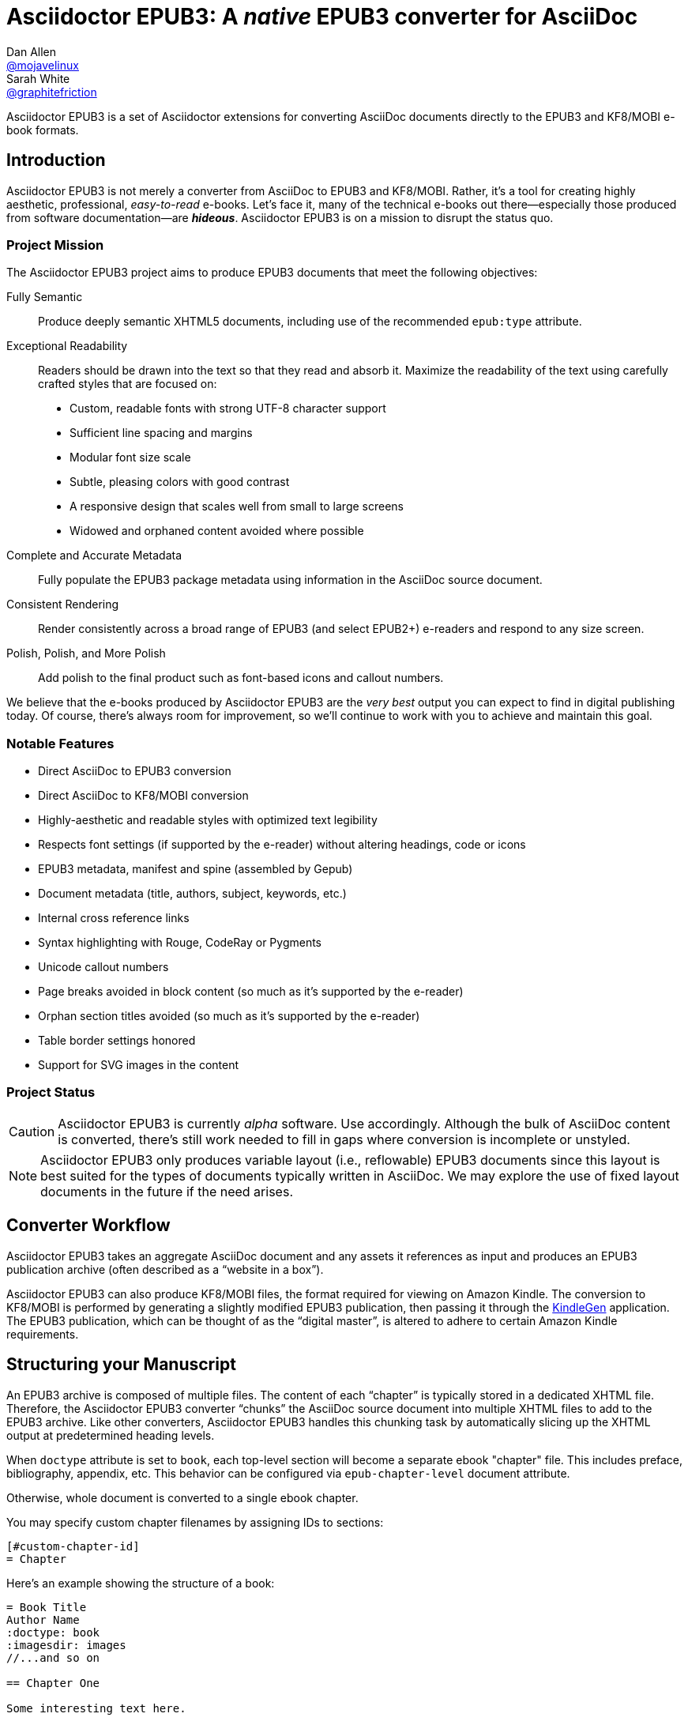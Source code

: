 = {project-name}: A _native_ EPUB3 converter for AsciiDoc
Dan Allen <https://github.com/mojavelinux[@mojavelinux]>; Sarah White <https://github.com/graphitefriction[@graphitefriction]>
// Settings:
:experimental:
:idprefix:
:idseparator: -
:imagesdir: data/samples/images
ifdef::env-github,env-browser[]
:toc: preamble
:toclevels: 1
endif::[]
ifdef::env-github[]
:status:
:!toc-title:
:caution-caption: :fire:
:important-caption: :exclamation:
:note-caption: :paperclip:
:tip-caption: :bulb:
:warning-caption: :warning:
endif::[]
ifndef::env-github[]
:icons: font
endif::[]
// Aliases:
:project-name: Asciidoctor EPUB3
:project-handle: asciidoctor-epub3
// URIs:
:uri-project: https://github.com/asciidoctor/{project-handle}
:uri-gem: https://rubygems.org/gems/asciidoctor-epub3
:uri-repo: {uri-project}
:uri-issues: {uri-repo}/issues
:uri-ci: {uri-repo}/actions?query=branch%3Amaster
:uri-discuss: https://discuss.asciidoctor.org/
:uri-rvm: https://rvm.io
:uri-asciidoctor: https://asciidoctor.org/
:uri-idpf: http://www.idpf.org/
:uri-epub: http://www.idpf.org/epub/31/spec/epub-spec.html
:uri-epubcheck: https://github.com/w3c/epubcheck
:uri-kindlegen: https://www.amazon.com/gp/feature.html?docId=1000765211
:uri-kf8: http://www.amazon.com/gp/feature.html?docId=1000729511
:uri-send-to-kindle: https://www.amazon.com/gp/sendtokindle/
:uri-metadata-elem: http://www.idpf.org/epub/30/spec/epub30-publications.html#sec-metadata-elem
:uri-dc: https://www.dublincore.org/specifications/dublin-core/dces/2004-12-20/
:uri-github-guides: https://guides.github.com
:uri-github-guides-fork: https://github.com/opendevise/github-guides-asciidoc
:uri-asciidoctor-i18n: https://asciidoctor.org/docs/user-manual/#builtin-attributes-i18n
:uri-epubreadingsystem: http://www.idpf.org/epub/301/spec/epub-contentdocs.html#app-epubReadingSystem
:uri-android-sdk: https://developer.android.com/sdk/index.html

ifdef::status[]
image:https://img.shields.io/gem/v/asciidoctor-epub3.svg[Latest Release,link={uri-gem}]
image:{uri-repo}/workflows/CI/badge.svg?branch=master[GitHub Actions,link={uri-ci}]
endif::[]

{project-name} is a set of Asciidoctor extensions for converting AsciiDoc documents directly to the EPUB3 and KF8/MOBI e-book formats.

== Introduction

{project-name} is not merely a converter from AsciiDoc to EPUB3 and KF8/MOBI.
Rather, it's a tool for creating highly aesthetic, professional, _easy-to-read_ e-books.
Let's face it, many of the technical e-books out there--especially those produced from software documentation--are *_hideous_*.
{project-name} is on a mission to disrupt the status quo.

ifdef::env-github[]
.An excerpt from an e-book produced by {project-name} shown in Day, Night and Sepia mode.
image::screenshots/text.png[]
endif::[]

=== Project Mission

The {project-name} project aims to produce EPUB3 documents that meet the following objectives:

[itemized,subject-stop=.]
Fully Semantic::
  Produce deeply semantic XHTML5 documents, including use of the recommended `epub:type` attribute.
Exceptional Readability::
  Readers should be drawn into the text so that they read and absorb it.
  Maximize the readability of the text using carefully crafted styles that are focused on:
  - Custom, readable fonts with strong UTF-8 character support
  - Sufficient line spacing and margins
  - Modular font size scale
  - Subtle, pleasing colors with good contrast
  - A responsive design that scales well from small to large screens
  - Widowed and orphaned content avoided where possible
Complete and Accurate Metadata::
  Fully populate the EPUB3 package metadata using information in the AsciiDoc source document.
Consistent Rendering::
  Render consistently across a broad range of EPUB3 (and select EPUB2+) e-readers and respond to any size screen.
Polish, Polish, and More Polish::
  Add polish to the final product such as font-based icons and callout numbers.

We believe that the e-books produced by {project-name} are the _very best_ output you can expect to find in digital publishing today.
Of course, there's always room for improvement, so we'll continue to work with you to achieve and maintain this goal.

=== Notable Features

* Direct AsciiDoc to EPUB3 conversion
* Direct AsciiDoc to KF8/MOBI conversion
* Highly-aesthetic and readable styles with optimized text legibility
* Respects font settings (if supported by the e-reader) without altering headings, code or icons
* EPUB3 metadata, manifest and spine (assembled by Gepub)
* Document metadata (title, authors, subject, keywords, etc.)
* Internal cross reference links
* Syntax highlighting with Rouge, CodeRay or Pygments
* Unicode callout numbers
* Page breaks avoided in block content (so much as it's supported by the e-reader)
* Orphan section titles avoided (so much as it's supported by the e-reader)
* Table border settings honored
* Support for SVG images in the content

=== Project Status

CAUTION: {project-name} is currently _alpha_ software.
Use accordingly.
Although the bulk of AsciiDoc content is converted, there's still work needed to fill in gaps where conversion is incomplete or unstyled.

NOTE: {project-name} only produces variable layout (i.e., reflowable) EPUB3 documents since this layout is best suited for the types of documents typically written in AsciiDoc.
We may explore the use of fixed layout documents in the future if the need arises.

ifdef::env-github[]
=== Planned Features and Work In Progress

See link:WORKLOG.adoc[].
endif::[]

== Converter Workflow

{project-name} takes an aggregate AsciiDoc document and any assets it references as input and produces an EPUB3 publication archive (often described as a “website in a box”).

{project-name} can also produce KF8/MOBI files, the format required for viewing on Amazon Kindle.
The conversion to KF8/MOBI is performed by generating a slightly modified EPUB3 publication, then passing it through the {uri-kindlegen}[KindleGen] application.
The EPUB3 publication, which can be thought of as the “digital master”, is altered to adhere to certain Amazon Kindle requirements.

== Structuring your Manuscript

An EPUB3 archive is composed of multiple files. The content of each “chapter” is typically stored in a dedicated XHTML file.
Therefore, the {project-name} converter “chunks” the AsciiDoc source document into multiple XHTML files to add to the EPUB3 archive.
Like other converters, Asciidoctor EPUB3 handles this chunking task by automatically slicing up the XHTML output at predetermined heading levels.

When `doctype` attribute is set to `book`, each top-level section will become a separate ebook "chapter" file.
This includes preface, bibliography, appendix, etc.
This behavior can be configured via `epub-chapter-level` document attribute.

Otherwise, whole document is converted to a single ebook chapter.

You may specify custom chapter filenames by assigning IDs to sections:

[source,asciidoc]
-----
[#custom-chapter-id]
= Chapter
-----

Here's an example showing the structure of a book:

[source,asciidoc]
----
= Book Title
Author Name
:doctype: book
:imagesdir: images
//...and so on

== Chapter One

Some interesting text here.

== Chapter Two

Even more exciting stuff.
----

In older Asciidoctor EPUB3 versions, there were strict rules on document organization: 'spine' master document with chapter includes.
This is no longer the case. If you followed old rules, chances are your document will work with newer Asciidoctor EPUB3 either as-is or after minor adjustments.

== Prerequisites

All that's needed to use {project-name} is Ruby 2.3 or newer and a few Ruby gems (including at least Asciidoctor 1.5.6), which we'll explain how to install in the next section.

To check if you have Ruby available, use the `ruby` command to query the installed version:

 $ ruby --version

== Getting Started

You can get {project-name} by <<Install the Published Gem,installing the published gem>>.
ifndef::env-site[You can also <<Development,run the code from source>> if you want to use the development version or participate in development.]

=== Install the Published Gem

{project-name} is published as a pre-release on RubyGems.org.
You can install the published gem using the following command:

 $ NOKOGIRI_USE_SYSTEM_LIBRARIES=1 gem install asciidoctor-epub3 --pre

This optional environment variable tells the gem installer to link against the C libraries on the system, if available, instead of compiling the libraries from scratch.
This speeds up the installation of Nokogiri considerably.

If you want to syntax highlight source listings, you'll also want to install Rouge, CodeRay or Pygments.
Choose one (or more) of the following:

.Rouge
 $ gem install rouge

.CodeRay
 $ gem install coderay

.Pygments
 $ gem install pygments.rb

You then activate syntax highlighting for a given document by adding the `source-highlighter` attribute to the document header (Rouge shown):

[source,asciidoc]
----
:source-highlighter: rouge
----

NOTE: If a style is not specified, the black and white theme (i.e., bw) is used.
This default is used so that the syntax highlighting is legible regardless of which reading mode the reader selects (white, black, sepia, etc).
To override this default, you must set `<highlighter>-style` document header attribute to a valid highlighter style name (e.g., `:rouge-style: pastie`).

Assuming all the required gems install properly, verify you can run the `asciidoctor-epub3` script:

 $ asciidoctor-epub3 -v

If you see the version of {project-name} printed, you're ready to use {project-name}.
Let's get an AsciiDoc document ready to convert to EPUB3.

=== EPUB-related AsciiDoc Attributes

The metadata in the generated EPUB3 file is populated from attributes in the AsciiDoc document.
The names of the attributes and the metadata elements to which they map are documented in this section.

The term [term]_package metadata_ in Table 1 is in reference to the {uri-metadata-elem}[<metadata> element] in the EPUB3 package document (e.g., [file]_package.opf_).
The `dc` namespace prefix is in reference to the {uri-dc}[Dublin Core Metadata Element Set].

.AsciiDoc attributes that control the EPUB3 metadata (i.e., package.opf)
[cols="1m,3"]
|===
|Name |Description

|uuid
|Populates the *required* unique identifier (`<dc:identifier>`) in the package metadata.
An id will be generated automatically from the doctitle if not specified.
The recommended practice is to identify the document by means of a string or number conforming to a formal identification system.

|lang
|Populates the content language / locale (`<dc:language>`) in the package metadata.

|scripts
|Controls the font subsets that are selected based on the specified scripts (e.g., alphabets).
(values: *latin*, latin-ext, latin-cyrillic or multilingual)

|revdate
|Populates the publication date (`<dc:date>`) in the package metadata.
The date should be specified in a parsable format, such as `2014-01-01`.

|doctitle
|Populates the title (`<dc:title>`) in the package metadata.
The title is added to the metadata in plain text format.

|author
|Populates the contributors (`<dc:contributor>`) in the package metadata.
The authors in each chapter document are aggregated together with the authors in the master file.

|username
|Used to resolve an avatar for the author that is displayed in the header of a chapter when the `doctype` is set to a value other than `book`.
The avatar image should be located at the path _\{imagesdir}/avatars/\{username}.jpg_, where `\{username}` is the value of this attribute.

|producer
|Populates the publisher (`<dc:publisher>`) in the package metadata.

|creator
|Populates the creator (`<dc:creator>`) in the package metadata.
*If the creator is not specified, Asciidoctor is set as the creator with the role "mfr" (an abbreviation for manufacturer).*

|description
|Populates the description (`<dc:description>`) in the package metadata.

|keywords
|Populates the subjects (i.e., `<dc:subject>`) in the package metadata.
The keywords should be represented as comma-separated values (CSV).

|front-cover-image
|Populates the front cover image and the image on the cover page (EPUB3 only) in the package metadata.
The image is also added to the e-book archive.
The value may be specified as a path or inline image macro.
Using the inline image macro is preferred as it allows the height and width to be specified.

|copyright
|Populates the rights statement (`<dc:rights>`) in the package metadata.

|source
|Populates the source reference (`<dc:source>`) in the package metadata.
The recommended practice is to identify the referenced resource by means of a string or number conforming to a formal identification system.

|epub-properties
|An optional override of the properties attribute for this document's item in the manifest.
_Only applies to a chapter document._

|epub-chapter-level
|Specify the section level at which to split the EPUB into separate "chapter" files.
This attribute only affects documents with `:doctype: book`.
The default is to split into chapters at level-1 sections.
This attribute only affects the internal composition of the EPUB, not the way chapters and sections are displayed to users.
Some readers may be slow if the chapter files are too large, so for large documents with few level-1 headings, one might want to use a chapter level of 2 or 3.

|series-name, series-volume, series-id
|Populates the series statements (`belongs-to-collection`) in the package metadata.
Volume is a number, ID probably a UUID that is constant for all volumes in the series.

|epub3-frontmatterdir
|The path to a directory that contains frontmatter files. The file names must match `front-matter*.html` and will be included in alphabetic order. The files are expected to be valid EPUB HTML files. _If only one front matter page is
 required, the default 'front-matter.html' file can be used instead._

|epub3-stylesdir
|The path to a directory that contains alternate epub3.css and epub3-css3-only.css files to customize the look and feel.

|doctype
|Used to control the inclusion of special content in the generated HTML.
If set to a value other than book, the byline information (author and avatar) is included below the chapter header and a typographic end mark is added at the end of the last paragraph.
Suggested values include: book (default), article.

|toc
|Adds table of contents at the beginning of the book. Depth is controlled by `:toclevels:` attribute.

|outlinelevels
|Sets the depth of table of contents metadata. If not set, defaults to `:toclevels:`
|===

When using the EPUB3 converter, the `ebook-format` attribute resolves to the name of the e-book format being generated (epub3 or kf8) and the corresponding attribute `ebook-format-<name>` is defined, where `<name>` is `epub3` or `kf8`.
You can use these attributes in a preprocessor directive if you only want to show certain content to readers using a particular device.
For instance, if you want to display a message to readers on Kindle, you can use:

[source,asciidoc]
----
\ifdef::ebook-format-kf8[Hello Kindle reader!]
----

With that out of the way, it's time to convert the AsciiDoc document directly to EPUB3.

== Performing the Conversion

You can convert AsciiDoc documents to EPUB3 and KF8/MOBI from the commandline using the `asciidoctor-epub3` script provided with the {project-name} project.

=== Convert AsciiDoc to EPUB3

Converting an AsciiDoc document to EPUB3 is as simple as passing your document to the `asciidoctor-epub3` command.
This command should be available on your PATH if you installed the `asciidoctor-epub3` gem.
Otherwise, you can find the command in the [path]_bin_ folder of the project.
We also recommend specifying an output directory using the `-D` option flag.

 $ asciidoctor-epub3 -D output data/samples/sample-book.adoc

When the script completes, you'll see the file [file]_sample-book.epub_ appear in the [path]_output_ directory.
Open that file with an EPUB reader (aka e-reader) to view the result.

Below are several screenshots of this sample book as it appears on an Android phone.

.An example of a chapter title and abstract shown side-by-side in Day and Night mode
image::screenshots/chapter-title.png[]

.An example of a section title followed by paragraph text separated by a literal block
image::screenshots/section-title-paragraph.png[]

.An example of a figure and an admonition
image::screenshots/figure-admonition.png[]

.An example of a sidebar
image::screenshots/sidebar.png[]

.An example of a table
image::screenshots/table.png[]

NOTE: The `asciidoctor-epub3` command is a temporary solution for invoking the {project-name} converter.
We plan to remove this script once we have completed proper integration with the `asciidoctor` command.

TIP: As another example, point `asciidoctor-epub3` at the {uri-github-guides-fork}[GitHub Guides] that we've ported to AsciiDoc, then compare the output to the real {uri-github-guides}[GitHub Guides].

=== Validate the EPUB3 Archive

Next, let's validate the EPUB3 archive to ensure it built correctly.

.EPUB3 with validation
 $ asciidoctor-epub3 -D output -a ebook-validate data/samples/sample-book.adoc

.Validation success
[.output]
....
Validating using EPUB version 3.0.1 rules.
No errors or warnings detected.
Messages: 0 fatal / 0 errors / 0 warnings / 0 info
EPUBCheck completed
....

If the EPUB3 archive contains any errors, they will be output in your terminal.

.EPUB Standard & Validator
****
The electronic publication (EPUB) standard is developed by the {uri-idpf}[International Digital Publishing Forum (IDPF)].
{uri-epub}[EPUB 3.1], released in January 2017, is the latest version of this standard.

An EPUB3 archive contains:

* a package document (metadata, file manifest, spine)
* a navigation document (table of contents)
* one or more content documents
* assets (images, fonts, stylesheets, etc.)

The IDPF also supports {uri-epubcheck}[EPUBCheck].
EPUBCheck parses and validates the file against the EPUB schema.
****

If you want to browse the contents of the EPUB3 file that is generated, or preview the XHTML files in a regular web browser, add the `-a ebook-extract` flag to the `asciidoctor-epub3` command.
The EPUB3 file will be extracted to a directory adjacent to the generated file, but without the file extension.

 $ asciidoctor-epub3 -D output -a ebook-extract data/samples/sample-book.adoc

In this example, the contents of the EPUB3 will be extracted to the [path]_output/sample-book_ directory.

=== Convert AsciiDoc to KF8/MOBI

Creating a KF8/MOBI archive directly from an AsciiDoc document is done with the same generation script (`asciidoctor-epub3`).
You just need to specify the format (`-a ebook-format`) as `kf8`.

 $ asciidoctor-epub3 -D output -a ebook-format=kf8 data/samples/sample-book.adoc

When the script completes, you'll see the file [file]_sample-book.mobi_ as well as [file]_sample-book-kf8.epub_ (the precursor) appear in the [path]_output_ directory.

KindleGen does mandatory validation so you don't need to run the `validate` command after converting to KF8/MOBI.

.What is KF8?
****
Kindle Format 8 (KF8) is Amazon's next generation file format offering a wide range of new features and enhancements--including HTML5 and CSS3 support--that publishers can use to create a broad range of books.
The format is close enough to EPUB3 that it's safe to think of it simply as an EPUB3 implementation under most circumstances.
You can read more about the format on the {uri-kf8}[Kindle Format 8 page].

Amazon continues to use the _.mobi_ file extension for KF8 archives, despite the fact that they've switched from the Mobipocket format to the EPUB3-like KF8 format.
That's why we refer to the format in this project as KF8/MOBI.
****

=== Tuning Listing Captions

Unlike the built-in converters, the EPUB3 converter is configured to add a signifier (e.g., `Listing`) at the start the caption for all listing and source blocks that have a title.
This behavior is triggered because the `listing-caption` attribute is set by default.

If you don't want the signifier to be included at the beginning of the caption on listing and source blocks, simply unset the `listing-caption` when invoking Asciidoctor EPUB3.

 $ asciidoctor-epub3 -a listing-caption! book.adoc

Now the behavior will match that of the built-in converters.
For more information about this attribute and other related attributes, see {uri-asciidoctor-i18n}[internationalization and numbering].

=== Command Arguments

*-h, --help* ::
  Show the usage message

*-D, --destination-dir* ::
  Writes files to specified directory (defaults to the current directory)

*-a ebook-epubcheck-path=<path>*::
  Specifies path to EPUBCheck executable to use with `-a ebook-validate`.
  This attribute takes precedence over `EPUBCHECK` environment variable.

*-a ebook-extract* ::
  Extracts the EPUB3 to a folder in the destination directory after the file is generated

*-a ebook-format=<format>* ::
  Specifies the ebook format to generate (epub3 or kf8, default: epub3)

*-a ebook-kindlegen-path=<path>*::
  Specifies path to KindleGen executable to use when producing KF8/Mobi.
  This attribute takes precedence over `KINDLEGEN` environment variable.

*-a ebook-validate* ::
  Runs {uri-epubcheck}[EPUBCheck] to validate output file against the EPUB3 specification

*-a ebook-compress=<0|1|2|none|standard|huffdic>* ::
  Controls the compression type used by kindlegen (0=none [default if unset], 1=standard [default if empty], 2=huffdic)

*-v, --version* ::
  Display the program version

=== Environment variables

*EPUBCHECK*::
  Specifies path to EPUBCheck executable to use with `-a ebook-validate`.
  Effect of this variable can be overriden with `-a ebook-epubcheck-path` attribute.

*KINDLEGEN*::
  Specifies path to KindleGen executable to use when producing KF8/Mobi.
  Effect of this variable can be overriden with `-a ebook-kindlegen-path` attribute.

=== EPUB3 Archive Structure

Here's a sample manifest of files found in an EPUB3 document produced by {project-name}.

....
META-INF/
  container.xml
EPUB/
  fonts/
    awesome/
      fa-solid-900.ttf
    font-icons.ttf
    mplus-1mn-latin-bold.ttf
    mplus-1mn-latin-light.ttf
    mplus-1mn-latin-medium.ttf
    mplus-1mn-latin-regular.ttf
    mplus-1p-latin-bold.ttf
    mplus-1p-latin-light.ttf
    mplus-1p-latin-regular.ttf
    noto-serif-bold-italic.ttf
    noto-serif-bold.ttf
    noto-serif-italic.ttf
    noto-serif-regular.ttf
  images/
    avatars/
      default.png
    figure-01.png
    figure-02.png
  styles/
    epub3-css3-only.css
    epub3.css
  chapter-01.xhtml
  chapter-02.xhtml
  ...
  cover.xhtml
  nav.xhtml
  package.opf
  toc.ncx
mimetype
....

== Working with Images

Images referenced in your AsciiDoc document must be stored in the images catalog.
The images catalog is defined by the `imagesdir` attribute.
If set, the value of this attribute is resolved relative to the document and must be at or below (i.e., within) the directory of that document.
(In other words, it cannot point to a location outside the document directory).
If this attribute is not set, the images catalog defaults to the directory of the document.
{project-name} will discover all local image references and insert those images into the EPUB3 archive at the same relative path.

=== Default Images

The sample book contains placeholder image for an author avatar.

// TODO explain the avatar and book cover images

=== Adding the Cover Image

Ereaders have different image resolution and file size limits regarding a book's cover.
Kindle covers tend to be 1050x1600 (16:9 resolution).
To ensure your cover displays correctly, you'll want to review the documentation or publisher guidelines for the e-reading platform you're targeting.

WARNING: We've found that if the book cover is more than 1600px on any side, Aldiko will not render it and may even crash.

Feel free to use the SVG of the sample cover in the [path]_data/images_ folder as a template for creating your own cover.
Once your image is ready, you can set the cover image by defining the `front-cover-image` attribute in the header of the master document.

[source,asciidoc]
----
:front-cover-image: image:cover.png[Front Cover,1050,1600]
----

The image is resolved relative to the directory specified in the `imagesdir` attribute, which defaults to the directory of the3 document.
The image can be in any format, though we recommend using PNG, JPG, or SVG as they are the most portable formats.

IMPORTANT: *You should always specify the dimensions of the cover image.*
This ensures the viewer will preserve the aspect ratio if it needs to be scaled to fit the screen.
If you don't specify a width and height, then the dimensions are assumed to be 1050x1600.

=== How to Organize Images by Chapter

You can set the `imagesdir` attribute per chapter (as long as the attribute is not overridden by the API).
To do so, use an attribute entry to set the value of the `imagesdir` attribute on the line above the include directive for a chapter.

[source,asciidoc]
----
:imagesdir: chapter-one/images
\include::chapter-one.adoc[]

:imagesdir: chapter-two/images
\include::chapter-two.adoc[]
----

== About the Theme

EPUB3 and KF8/MOBI files are styled using CSS3.
However, each e-reading platform honors a reduced set of CSS3 styles, and the styles they allow and how they implement them are rarely documented.
All we've got to say is _thank goodness for CSS hacks, media queries and years of CSS experience!_

The theme provided with {project-name} has been crafted to display EPUB3 and KF8/MOBI files as consistently as possible across the most common EPUB3 platforms and to degrade gracefully in select EPUB2 platforms.
The theme maintains readability regardless of the reading mode (i.e., day, night or sepia) or the display device's pixel density and screen resolution.

The theme's CSS files are located in the [path]_data/style_ directory.

IMPORTANT: {project-name} only provides one theme, and, at this time, you can not replace it with a custom theme using the `stylesheet` attribute.
However, you can use your own [path]_epub3.css_ and [path]_epub3-css3-only.css_ files by specifying the directory where they are located using the `epub3-stylesdir` attribute.

=== Fonts

{project-name} embeds a set of fonts and font icons.
The theme's fonts are located in the [path]_data/fonts_ directory.

The M+ Outline fonts are used for titles, headings, literal (monospace) text, and annotation numbers.
The body text uses Noto Serif.
Admonition icons and the end-of-chapter mark are from the Font Awesome icon font.
Refer to the link:NOTICE.adoc[] file for further information about the fonts.

// TODO document command to generate the M+ 1p latin fonts

=== Device-specific Styles

For readers that support JavaScript, {project-name} adds a CSS class to the body element of each chapter that corresponds to the name of the reader as reported by the {uri-epubreadingsystem}[epubReadingSystem] JavaScript object.
This enhancement allows you to use styles targeted specifically at that reader.

Below you can find the readers that are known to support this feature and the CSS class name that gets added to the body element.

,===
Reader,HTML Element,CSS Class Name

Gitden,body,gitden-reader
Namo PubTreeViewer,body,namo-epub-library
Readium,body,readium-js-viewer
iBooks,body,ibooks
Adobe RMSDK >= 11,body,rmsdk
Google Books,div,gb-reader-container
,===

NOTE: Kobo does not support the epubReadingSystem JavaScript object, despite the fact that it does support JavaScript.

== Pushing to Android

While it's certainly possible to view the EPUB3 on your desktop/laptop, you'll probably want to test it where it's most likely going to be read--on a reading device such as a smartphone or a tablet.
Assuming you have an Android device available, transferring the EPUB3 to the device is easy once you get a bit of setup out of the way.

You transfer files from your computer to an Android phone over a USB connection using a command from the Android SDK Tools called `adb`.
Follow these steps to get it setup:

. Download the Android SDK Tools zip from the table labeled *SDK Tools Only* on the {uri-android-sdk}[Get the Android SDK] page
. Extract the archive
. Locate the path to the `adb` command (Hint: Look in the platform-tools folder)
. Set the environment variable named ADB to the path of the `adb` command

 $ export ADB=~/apps/android-sdk/platform-tools/adb

Now you can use the `adb-push-ebook` script provided by {project-name} to push the EPUB3 and KF8/MOBI files to your Android device.

.Publish both EPUB3 and KF8 files to Android device
 $ adb-push-ebook output/sample-book

IMPORTANT: Don't include the file extension since the script will check for both the .epub and .mobi files.

The `adb-push-ebook` script copies the files to the following locations on the device:

,===
File type,Destination on Android device

*.epub,/sdcard/
*.mobi,/sdcard/Android/data/com.amazon.kindle/files/
,===

Amazon Kindle should immediately detect the new file and display it in your “On Device” library.
You'll have to manually import the EPUB3 into your e-reader of choice.

== E-book Reader Recommendations and Quirks

EPUB3 e-readers will provide the best reading experience when viewing the book generated by {project-name}.
Here's a list of some of the e-readers we know to have good EPUB3 support and the systems on which they run:

* http://www.amazon.com/gp/feature.html?docId=1000493771[Amazon Kindle] (most platforms)
* http://gitden.com/gitdenreader[Gitden] (Android and iOS)
* http://www.apple.com/ibooks[iBooks] (iOS, OSX)
* https://chrome.google.com/webstore/detail/readium/fepbnnnkkadjhjahcafoaglimekefifl?hl=en-US[Readium] (Chrome)
* http://www.kobo.com/apps[Kobo] (Android, iOS, OSX and Windows)
* http://www.namo.com/site/namo/menu/5074.do[Namo PubTreeViewer] (Android, iOS and Windows)
* http://calibre-ebook.com[Calibre (ebook-viewer)] (Linux, OSX, Windows)

IMPORTANT: To get the full experience, *ensure that the e-reader is configured to use the publisher's styles*.
Different e-readers word this setting in different ways.
Look for the option screen that allows you to set the fonts and font colors and disable it.
With publisher's styles active, you'll still be able to adjust the relative size of the fonts and margins and toggle between day, night and sepia mode.

When the book is viewed in EPUB2 e-readers and Kindle apps/devices which have reached their end-of-life (EOL), the e-book relies on the strong semantics of the HTML and some fallback styles to render properly.
EPUB2 e-readers, such as Aldiko, don't understand CSS3 styles and therefore miss out on some of subtleties in the formatting.

As mentioned in the <<About the Theme,theme section>>, the stylesheet attempts to provide as consistent a reading experience as possible in the common EPUB3 e-readers, despite the different CSS implementation rules and limitations unique to each e-book application.
Most of these obstacles were addressed using media queries or explicit classes.
Some we haven't conquered.
Yet.

The <<kindle-quirks,Kindle quirks list>> shows you just a few of the constraints we encountered.
To see all of the workarounds and why we chose certain style options, check out the code and comments in the [file]_epub3.css_ and [file]_epub3-css-only.css_ files.

// TODO add http://www.namo.com/site/namo/menu/5074.do[Namo PubTreeViewer] (iOS, Android & Windows) and http://www.kobo.com/apps[Kobo] (iOS, Android, OSX & Windows)

[#kindle-quirks]
.Kindle Quirks
* overrules margins and line heights like a medieval tyrant
* `font-family` can't be set on `<body>`
* requires `!important` on text-decoration
* `position: relative` isn't permitted
* strips (or unwraps) `<header>` tags
* `@page` isn't supported
* `page-break: avoid` isn't supported
* `page-break-*` cannot be applied using a compound or nested CSS selector; must be a simple ID or class
* `max-width` isn't supported
* `widows` are left in the cold
* won't style footers without an explicit class
* `-webkit-hyphens: auto` causes Kindle for Mac (and perhaps others) to crash
* `text-rendering: optimizeLegibility` causes file to be rejected by KFP (and causes the text to disappear in some previewers)
* Kindle Direct Publishing (KDP) strips out select font-related CSS rules (e.g., `font-family`) under certain conditions (for reasons that have proved nearly impossible to reverse engineer); the known workaround is to add a layer of indirection by using `@import` to hide the CSS files from the script

=== Kindle Direct Publishing

If you want to publish your book to the Amazon Kindle store, and have your styles and fonts preserved, you must use https://kdp.amazon.com[Kindle Direct Publishing].
No other method of publishing to the Amazon Kindle store will leave your book intact.

This workflow also allows you to preview the book the way your readers will see it.
So it's a good way to acceptance test your custom styles to discover which ones are honored and which ones are ignored.

==== Look Inside

The Amazon Kindle store offers a “Look Inside” feature for reader.
This so-called feature aims to gives readers a glimpse at the contents of the book.
Sadly, it does no such thing.
Instead, it shows pages from the legacy MOBI document that kindlegen adds to your e-book file, not the higher fidelity KF8 document.
This means the preview won't look at all like what the Kindle reader or application will actually show.
Custom fonts, font-based icons, and most styles will be missing.

This situation is unfortunate for authors.
What we recommend is to complain loudly to Amazon that they are hurting your sales by displaying a crippled version of your product.
Tell them that under no circumstances should they show an altered version of your product.
Another option is to contact Amazon to opt-out of this program.

=== Send to Kindle

WARNING: Don't use it!

{uri-send-to-kindle}[Send to Kindle] is a tempting choice for transferring MOBI files to a Kindle device.
However, it's utterly broken.
If you use this tool, don't be surprised if you see missing font-based icons, default fonts, and other font and style errors in your manuscript.
It's known to strip out all the font files and break the encoding of the document.

We *strongly* recommend you transfer the file to your device using either a USB cable or a sync service such as Dropbox.
Once transferred, Whispersync will detect the new file (usually looking in the Books folder) and add it to the “On Device” library.

It's important to note that “Send to Kindle” is not reflective of the experience readers will have when shopping in the Kindle store.
If you use Kindle Direct Publishing (KDP) to publish your book, the integrity of your book will be preserved (to the degree that Amazon allows).

////
head-stop (default '.')
stack-head role (run-in is default)
signature role (sets hardbreaks option)

subject-stop (default ':')
////

////
== Device and Application Testing

{project-name} has been tested on the following devices and applications.

.Computers
|===
|Device |OS |Resolution |ppi |Browsers |Readium |Gitden |Kindle

|Asus
|Fedora 17
|no x no
|
|Chrome x
|Readium

Asus, Fedora 20, display resolution, Chrome x, Readium
Ideapad Y460  |Fedora 20 |1366 x 768 (16:9) |
PC, Windows X,
|===

.Tablets
|===
Asus Transformer, Android x, display resolution, Aldiko, Kindle, Readium, Readmill
Nexus,
|===

.Phones
|===
HTC Sensation, Android x, display resolution, xxxx
Nexus ,
|===

////

ifndef::env-site[]
== Contributing

In the spirit of free software, _everyone_ is encouraged to help improve this project.

To contribute code, simply fork the project on GitHub, hack away and send a pull request with your proposed changes.

Feel free to use the {uri-issues}[issue tracker] or {uri-discuss}[Asciidoctor mailing list] to provide feedback or suggestions in other ways.

== Development

To help develop {project-name}, or to simply test drive the development version, you need to get the source from GitHub.
Follow the instructions below to learn how to clone the source and run it from your local copy.

=== Retrieve the Source Code

You can retrieve {project-name} in one of two ways:

. Clone the git repository
. Download a zip archive of the repository

==== Option 1: Fetch Using `git clone`

If you want to clone the git repository, simply copy the {uri-repo}[GitHub repository URL] and pass it to the `git clone` command:

[subs=attributes+]
 $ git clone {uri-repo}

Next, change to the project directory:

[subs=attributes+]
 $ cd {project-handle}

==== Option 2: Download the Archive

If you want to download a zip archive, click on the btn:[icon:cloud-download[\] Download Zip] button on the right-hand side of the repository page on GitHub.
Once the download finishes, extract the archive, open a console and change to that directory.

TIP: Instead of working out of the {project-handle} directory, you can simply add the absolute path of the [path]_bin_ directory to your `PATH` environment variable.

We'll leverage the project configuration to install the necessary dependencies.

=== Prepare RVM (optional step)

If you're using {uri-rvm}[RVM], we recommend creating a new gemset to work with {project-name}:

 $ rvm use 2.2@asciidoctor-epub3-dev --create

We like RVM because it keeps the dependencies required by various projects isolated.

=== Install the Dependencies

The dependencies needed to use {project-name} are defined in the [file]_Gemfile_ at the root of the project.
We can use Bundler to install the dependencies for us.

To check if you have Bundler available, use the `bundle` command to query the version installed:

 $ bundle --version

If it's not installed, use the `gem` command to install it.

 $ gem install bundler

Then use the `bundle` command to install the project dependencies:

 $ bundle

NOTE: You need to call `bundle` from the project directory so that it can find the [file]_Gemfile_.

=== Build and Install the Gem

Now that the dependencies are installed, you can build and install the gem.

Use the Rake build tool to build and install the gem (into the current RVM gemset or into the system if not using RVM):

 $ rake install:local

The build will report that it built the gem into the [path]_pkg_ directory and that it installed the gem.

Once the development version of the gem is installed, you can run {project-name} by invoking the `asciidoctor-epub3` script:

 $ asciidoctor-epub3 -v

If you see the version of {project-name} printed to your console, you're ready to use {project-name}!

=== Shortcut: Run the Launch Script Directly

Assuming all the required gems install properly, you can run the `asciidoctor-epub3` script directly out of the project folder using either:

 $ bin/asciidoctor-epub3 -v

or

 $ bundle exec bin/asciidoctor-epub3 -v

You're now ready to test drive the development version of {project-name}!

Jump back to <<Getting Started>> to learn how to create an AsciiDoc document and convert it to EPUB3.
endif::[]

== Authors

{project-name} was written by https://github.com/mojavelinux[Dan Allen] and https://github.com/graphitefriction[Sarah White] of OpenDevise on behalf of the Asciidoctor Project.

== Copyright

Copyright (C) 2014-2019 OpenDevise Inc. and the Asciidoctor Project.
Free use of this software is granted under the terms of the MIT License.

For the full text of the license, see the link:LICENSE[] file.
Refer to the link:NOTICE.adoc[] file for information about third-party Open Source software in use.

////
== Additional Points of Note

* uppercase chapter titles to work around line-height limitation in Kindle (1.4 minimum)
* using vw units crashes Aldiko
* circled numbers from M+ 1mn for annotation numbers in listing blocks
* avatars for authors
* document command to generate the M+ 1p latin fonts
* recommended e-readers (Readium, Gitden, Kindle, etc)
////
